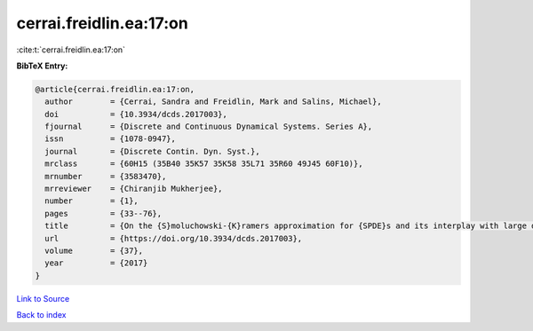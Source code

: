 cerrai.freidlin.ea:17:on
========================

:cite:t:`cerrai.freidlin.ea:17:on`

**BibTeX Entry:**

.. code-block:: bibtex

   @article{cerrai.freidlin.ea:17:on,
     author        = {Cerrai, Sandra and Freidlin, Mark and Salins, Michael},
     doi           = {10.3934/dcds.2017003},
     fjournal      = {Discrete and Continuous Dynamical Systems. Series A},
     issn          = {1078-0947},
     journal       = {Discrete Contin. Dyn. Syst.},
     mrclass       = {60H15 (35B40 35K57 35K58 35L71 35R60 49J45 60F10)},
     mrnumber      = {3583470},
     mrreviewer    = {Chiranjib Mukherjee},
     number        = {1},
     pages         = {33--76},
     title         = {On the {S}moluchowski-{K}ramers approximation for {SPDE}s and its interplay with large deviations and long time behavior},
     url           = {https://doi.org/10.3934/dcds.2017003},
     volume        = {37},
     year          = {2017}
   }

`Link to Source <https://doi.org/10.3934/dcds.2017003},>`_


`Back to index <../By-Cite-Keys.html>`_
